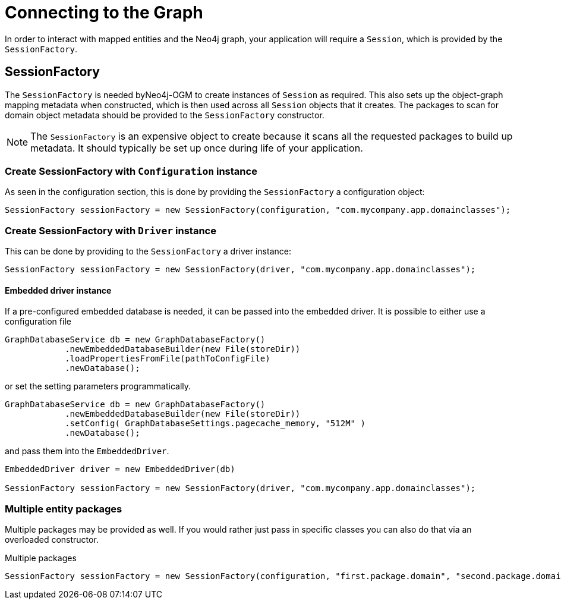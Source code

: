 [[reference:connecting]]
= Connecting to the Graph

In order to interact with mapped entities and the Neo4j graph, your application will require a `Session`, which is provided by the `SessionFactory`.

[[reference:connecting:session-factory]]
== SessionFactory

The `SessionFactory` is needed byNeo4j-OGM to create instances of `Session` as required.
This also sets up the object-graph mapping metadata when constructed, which is then used across all `Session` objects that it creates.
The packages to scan for domain object metadata should be provided to the `SessionFactory` constructor.

NOTE: The `SessionFactory` is an expensive object to create because it scans all the requested packages to build up metadata.
 It should typically be set up once during life of your application.


=== Create SessionFactory with `Configuration` instance

As seen in the configuration section, this is done by providing the `SessionFactory` a configuration object:
[source, java]
----
SessionFactory sessionFactory = new SessionFactory(configuration, "com.mycompany.app.domainclasses");
----

=== Create SessionFactory with `Driver` instance

This can be done by providing to the `SessionFactory` a driver instance:
[source, java]
----
SessionFactory sessionFactory = new SessionFactory(driver, "com.mycompany.app.domainclasses");
----

==== Embedded driver instance

If a pre-configured embedded database is needed, it can be passed into the embedded driver.
It is possible to either use a configuration file
[source, java]
----
GraphDatabaseService db = new GraphDatabaseFactory()
            .newEmbeddedDatabaseBuilder(new File(storeDir))
            .loadPropertiesFromFile(pathToConfigFile)
            .newDatabase();
----

or set the setting parameters programmatically.

[source, java]
----
GraphDatabaseService db = new GraphDatabaseFactory()
            .newEmbeddedDatabaseBuilder(new File(storeDir))
            .setConfig( GraphDatabaseSettings.pagecache_memory, "512M" )
            .newDatabase();
----

and pass them into the `EmbeddedDriver`.

[source, java]
----
EmbeddedDriver driver = new EmbeddedDriver(db)

SessionFactory sessionFactory = new SessionFactory(driver, "com.mycompany.app.domainclasses");
----

=== Multiple entity packages
Multiple packages may be provided as well.
If you would rather just pass in specific classes you can also do that via an overloaded constructor.

.Multiple packages
[source, java]
----
SessionFactory sessionFactory = new SessionFactory(configuration, "first.package.domain", "second.package.domain",...);
----
